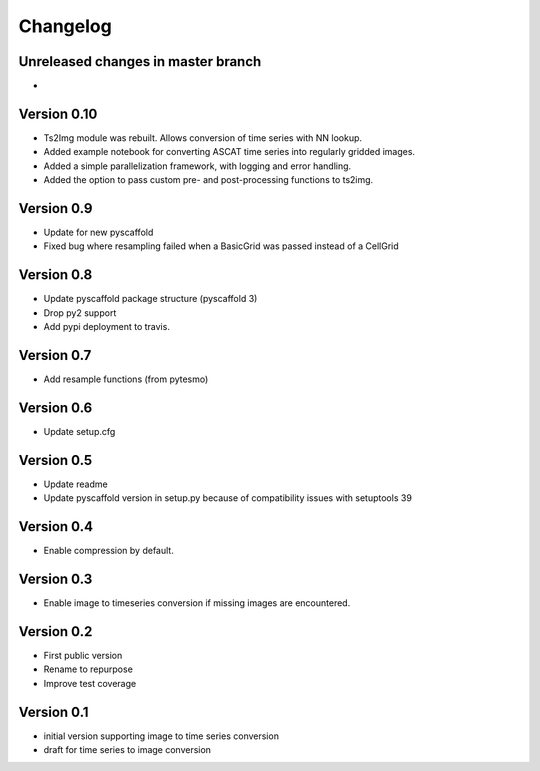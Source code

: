 =========
Changelog
=========

Unreleased changes in master branch
===================================

-

Version 0.10
============

- Ts2Img module was rebuilt. Allows conversion of time series with NN lookup.
- Added example notebook for converting ASCAT time series into regularly gridded images.
- Added a simple parallelization framework, with logging and error handling.
- Added the option to pass custom pre- and post-processing functions to ts2img.

Version 0.9
===========

- Update for new pyscaffold
- Fixed bug where resampling failed when a BasicGrid was passed instead of a CellGrid

Version 0.8
===========

- Update pyscaffold package structure (pyscaffold 3)
- Drop py2 support
- Add pypi deployment to travis.

Version 0.7
===========

- Add resample functions (from pytesmo)

Version 0.6
===========

- Update setup.cfg

Version 0.5
===========

- Update readme
- Update pyscaffold version in setup.py because of compatibility issues with setuptools 39

Version 0.4
===========

- Enable compression by default.

Version 0.3
===========

- Enable image to timeseries conversion if missing images are encountered.

Version 0.2
===========

- First public version
- Rename to repurpose
- Improve test coverage

Version 0.1
===========

- initial version supporting image to time series conversion
- draft for time series to image conversion
